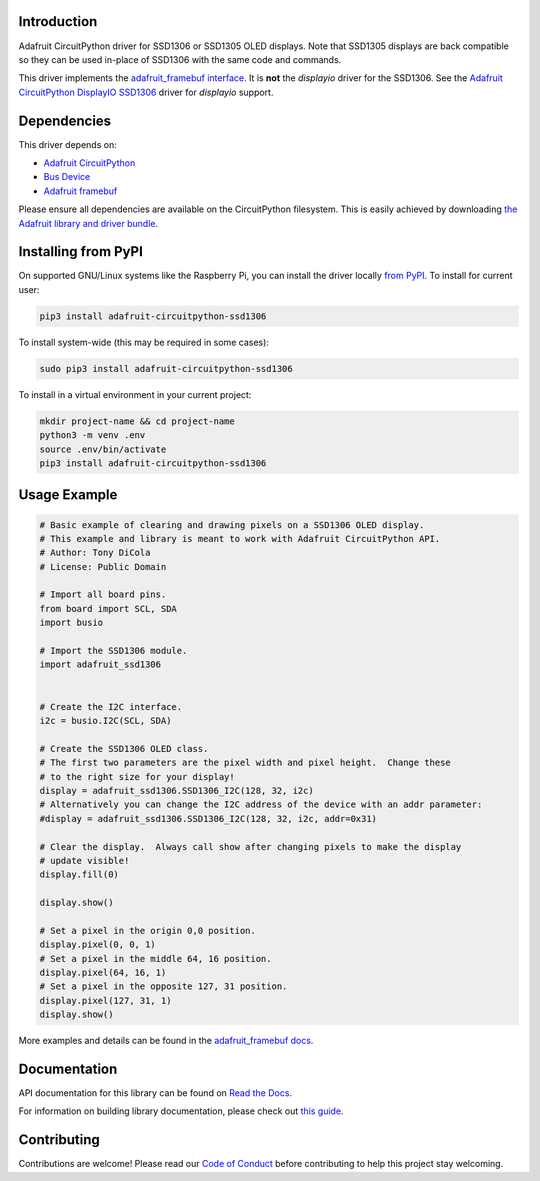 Introduction
============

.. image:: https://readthedocs.org/projects/adafruit-circuitpython-ssd1306/badge/?version=latest
    :target: https://docs.circuitpython.org/projects/ssd1306/en/latest/
    :alt: Documentation Status

.. image:: https://raw.githubusercontent.com/adafruit/Adafruit_CircuitPython_Bundle/main/badges/adafruit_discord.svg
    :target: https://adafru.it/discord
    :alt: Discord

.. image:: https://github.com/adafruit/Adafruit_CircuitPython_SSD1306/workflows/Build%20CI/badge.svg
    :target: https://github.com/adafruit/Adafruit_CircuitPython_SSD1306/actions/
    :alt: Build Status

Adafruit CircuitPython driver for SSD1306 or SSD1305 OLED displays. Note that SSD1305 displays are back compatible so they can be used in-place of SSD1306 with the same code and commands.

This driver implements the `adafruit_framebuf interface <https://docs.circuitpython.org/projects/framebuf/en/latest/>`__. It is **not** the `displayio` driver for the SSD1306. See the `Adafruit CircuitPython DisplayIO SSD1306 <https://github.com/adafruit/Adafruit_CircuitPython_DisplayIO_SSD1306/>`_ driver for `displayio` support.


Dependencies
=============
This driver depends on:

* `Adafruit CircuitPython <https://github.com/adafruit/circuitpython>`_
* `Bus Device <https://github.com/adafruit/Adafruit_CircuitPython_BusDevice>`_
* `Adafruit framebuf <https://github.com/adafruit/Adafruit_CircuitPython_framebuf>`_

Please ensure all dependencies are available on the CircuitPython filesystem.
This is easily achieved by downloading
`the Adafruit library and driver bundle <https://github.com/adafruit/Adafruit_CircuitPython_Bundle>`_.

Installing from PyPI
====================

On supported GNU/Linux systems like the Raspberry Pi, you can install the driver locally `from
PyPI <https://pypi.org/project/adafruit-circuitpython-ssd1306/>`_. To install for current user:

.. code-block:: shell

    pip3 install adafruit-circuitpython-ssd1306

To install system-wide (this may be required in some cases):

.. code-block:: shell

    sudo pip3 install adafruit-circuitpython-ssd1306

To install in a virtual environment in your current project:

.. code-block:: shell

    mkdir project-name && cd project-name
    python3 -m venv .env
    source .env/bin/activate
    pip3 install adafruit-circuitpython-ssd1306

Usage Example
=============

.. code-block:: python3

  # Basic example of clearing and drawing pixels on a SSD1306 OLED display.
  # This example and library is meant to work with Adafruit CircuitPython API.
  # Author: Tony DiCola
  # License: Public Domain

  # Import all board pins.
  from board import SCL, SDA
  import busio

  # Import the SSD1306 module.
  import adafruit_ssd1306


  # Create the I2C interface.
  i2c = busio.I2C(SCL, SDA)

  # Create the SSD1306 OLED class.
  # The first two parameters are the pixel width and pixel height.  Change these
  # to the right size for your display!
  display = adafruit_ssd1306.SSD1306_I2C(128, 32, i2c)
  # Alternatively you can change the I2C address of the device with an addr parameter:
  #display = adafruit_ssd1306.SSD1306_I2C(128, 32, i2c, addr=0x31)

  # Clear the display.  Always call show after changing pixels to make the display
  # update visible!
  display.fill(0)

  display.show()

  # Set a pixel in the origin 0,0 position.
  display.pixel(0, 0, 1)
  # Set a pixel in the middle 64, 16 position.
  display.pixel(64, 16, 1)
  # Set a pixel in the opposite 127, 31 position.
  display.pixel(127, 31, 1)
  display.show()

More examples and details can be found in the `adafruit_framebuf docs <https://docs.circuitpython.org/projects/framebuf/en/latest>`__.


Documentation
=============

API documentation for this library can be found on `Read the Docs <https://docs.circuitpython.org/projects/ssd1306/en/latest/>`_.

For information on building library documentation, please check out `this guide <https://learn.adafruit.com/creating-and-sharing-a-circuitpython-library/sharing-our-docs-on-readthedocs#sphinx-5-1>`_.

Contributing
============

Contributions are welcome! Please read our `Code of Conduct
<https://github.com/adafruit/adafruit_CircuitPython_SSD1306/blob/main/CODE_OF_CONDUCT.md>`_
before contributing to help this project stay welcoming.
